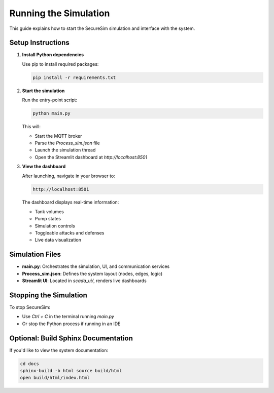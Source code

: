 Running the Simulation
======================

This guide explains how to start the SecureSim simulation and interface with the system.

Setup Instructions
------------------

1. **Install Python dependencies**

   Use pip to install required packages:

   .. code-block:: bash

       pip install -r requirements.txt

2. **Start the simulation**

   Run the entry-point script:

   .. code-block:: bash

       python main.py

   This will:

   - Start the MQTT broker
   - Parse the `Process_sim.json` file
   - Launch the simulation thread
   - Open the Streamlit dashboard at `http://localhost:8501`

3. **View the dashboard**

   After launching, navigate in your browser to:

   .. code-block::

       http://localhost:8501

   The dashboard displays real-time information:

   - Tank volumes
   - Pump states
   - Simulation controls
   - Toggleable attacks and defenses
   - Live data visualization

Simulation Files
----------------

- **main.py**: Orchestrates the simulation, UI, and communication services
- **Process_sim.json**: Defines the system layout (nodes, edges, logic)
- **Streamlit UI**: Located in `scada_ui/`, renders live dashboards

Stopping the Simulation
-----------------------

To stop SecureSim:

- Use `Ctrl + C` in the terminal running `main.py`
- Or stop the Python process if running in an IDE

Optional: Build Sphinx Documentation
------------------------------------

If you'd like to view the system documentation:

.. code-block:: bash

    cd docs
    sphinx-build -b html source build/html
    open build/html/index.html